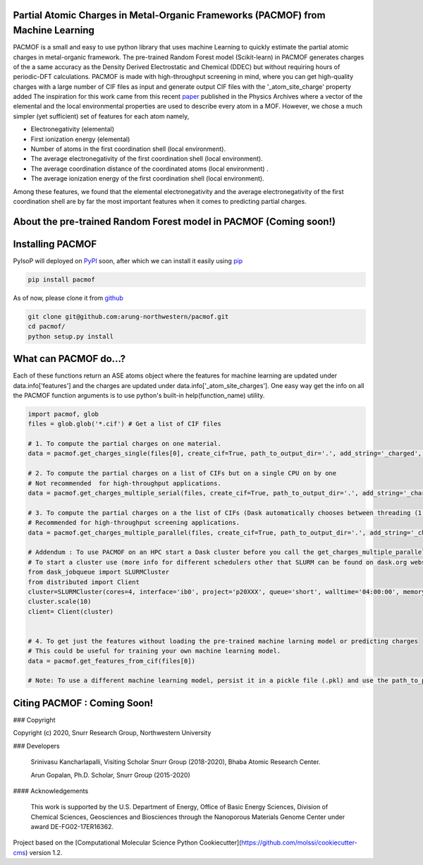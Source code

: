 

Partial Atomic Charges in Metal-Organic Frameworks (PACMOF) from Machine Learning 
**********************************************************************************

PACMOF is a small and easy to use python library that uses machine Learning to quickly estimate the partial atomic charges in 
metal-organic framework. The pre-trained Random Forest model (Scikit-learn) in PACMOF generates charges of the a same accuracy as the
Density Derived Electrostatic and Chemical (DDEC) but without requiring hours of periodic-DFT calculations. PACMOF is made with high-throughput screening
in mind, where you can get high-quality charges with a large number of CIF files as input and generate output CIF files with the '_atom_site_charge' property added 
The inspiration for this work came from this recent paper_ published in the Physics Archives where a vector of the elemental and the local environmental properties
are used to describe every atom in a MOF. However, we chose a much simpler (yet sufficient) set of features for each atom namely,

- Electronegativity (elemental)
- First ionization energy (elemental)
- Number of atoms in the first coordination shell (local environment).
- The average electronegativity of the first coordination shell (local environment). 
- The average coordination distance of the coordinated atoms (local environment) .
- The average ionization energy of the first coordination shell (local environment).

Among these features, we found that the elemental electronegativity and the average electronegativity of the 
first coordination shell are by far the most important features when it comes to predicting partial charges.

.. figure:: ./docs/images/Feature_importance_final.jpg
    :scale: 50


About the pre-trained Random Forest model in PACMOF (Coming soon!)
****************************************************


.. figure:: ./docs/images/DDEC_vs_RF_final.jpg
    :scale: 50



Installing PACMOF
***********************

PyIsoP will deployed on PyPI_ soon, after which we can install it easily using pip_ 

.. code-block:: bash

    pip install pacmof
    
.. _pip: https://pypi.org/project/pip/
.. _PyPI: https://pypi.org/

..    conda install -c conda-forge pyisop 

.. Tip: Use "--override-channel" option for faster environment resolution.

As of now, please clone it from github_

.. code-block:: bash

    git clone git@github.com:arung-northwestern/pacmof.git
    cd pacmof/
    python setup.py install

.. _github: https://github.com/arung-northwestern/pacmof

What can PACMOF do...?
***********************

Each of these functions return an ASE atoms object where the features for machine learning are updated under data.info['features'] 
and the charges are updated under data.info['_atom_site_charges']. One easy way get the info on all the PACMOF function arguments 
is to use python's built-in help(function_name) utility.

.. code-block:: python

    import pacmof, glob
    files = glob.glob('*.cif') # Get a list of CIF files
    
    # 1. To compute the partial charges on one material. 
    data = pacmof.get_charges_single(files[0], create_cif=True, path_to_output_dir='.', add_string='_charged', use_default_model=True)

    # 2. To compute the partial charges on a list of CIFs but on a single CPU on by one 
    # Not recommended  for high-throughput applications.
    data = pacmof.get_charges_multiple_serial(files, create_cif=True, path_to_output_dir='.', add_string='_charged', use_default_model=True)

    # 3. To compute the partial charges on a the list of CIFs (Dask automatically chooses between threading (1 CPU) or multi-processing (on HPC)). 
    # Recommended for high-throughput screening applications.
    data = pacmof.get_charges_multiple_parallel(files, create_cif=True, path_to_output_dir='.', add_string='_charged', use_default_model=True)

    # Addendum : To use PACMOF on an HPC start a Dask cluster before you call the get_charges_multiple_parallel function from 3.
    # To start a cluster use (more info for different schedulers other that SLURM can be found on dask.org website). 
    from dask_jobqueue import SLURMCluster
    from distributed import Client
    cluster=SLURMCluster(cores=4, interface='ib0', project='p20XXX', queue='short', walltime='04:00:00', memory='100GB')
    cluster.scale(10)
    client= Client(cluster)


    # 4. To get just the features without loading the pre-trained machine larning model or predicting charges
    # This could be useful for training your own machine learning model.
    data = pacmof.get_features_from_cif(files[0])

    # Note: To use a different machine learning model, persist it in a pickle file (.pkl) and use the path_to_pickle_obj argument with 'use_default_model' argument set to False.



Citing PACMOF  : Coming Soon!
************** 




.. _Scikit-learn:
.. _paper: https://arxiv.org/abs/1905.12098
.. _ASE:
.. _pymatgen:

### Copyright

Copyright (c) 2020, Snurr Research Group, Northwestern University

### Developers

    Srinivasu Kancharlapalli, Visiting Scholar Snurr Group (2018-2020), Bhaba Atomic Research Center.

    Arun Gopalan, Ph.D. Scholar, Snurr Group (2015-2020)

#### Acknowledgements
        
    This work is supported by the U.S. Department of Energy, Office of Basic 
    Energy Sciences, Division of Chemical Sciences, Geosciences and 
    Biosciences through the Nanoporous Materials Genome Center under award 
    DE-FG02-17ER16362.


Project based on the 
[Computational Molecular Science Python Cookiecutter](https://github.com/molssi/cookiecutter-cms) version 1.2.
